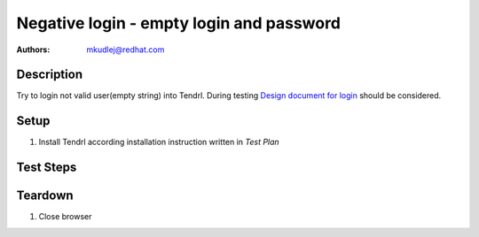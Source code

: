 Negative login - empty login and password
***********************************************

:authors: 
          - mkudlej@redhat.com

.. _Design document for login: https://redhat.invisionapp.com/share/6T900V2ZX#/screens/198042643

Description
===========

Try to login not valid user(empty string) into Tendrl.
During testing `Design document for login`_ should be considered.

Setup
=====

#. Install Tendrl according installation instruction written in *Test Plan*

Test Steps
==========

.. test_step:: 1

    Go to login page 

.. test_result:: 1

    Page should loaded properly. Especially it should contain ``Username`` and ``Password`` inputs and ``Log In`` button.
    
.. test_step:: 2

    Make sure there is no character in ``Username`` and ``Password`` inputs. Click on ``Log In`` button.

.. test_result:: 2

    User should not log into Tendrl. Proper error message should appear.


Teardown
========

#. Close browser
